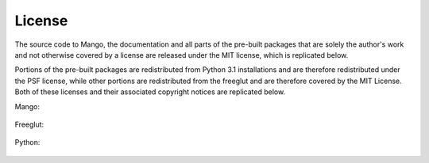 License
=======

The source code to Mango, the documentation and all parts of the
pre-built packages that are solely the author's work and not otherwise
covered by a license are released under the MIT license, which is
replicated below. 

Portions of the pre-built packages are redistributed
from Python 3.1 installations and are therefore redistributed under
the PSF license, while other portions are redistributed from the
freeglut and are therefore covered by the MIT License. Both of these
licenses and their associated copyright notices are replicated below.

Mango:

  .. raw:: html
    :file: licenses/mango

Freeglut:

  .. raw:: html
    :file: licenses/freeglut

Python:

  .. raw:: html
    :file: licenses/python-license






